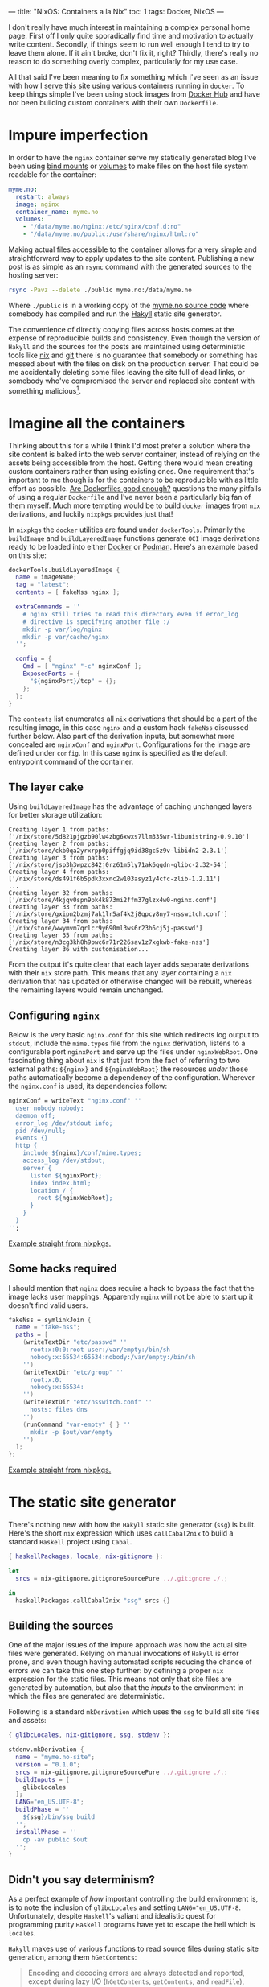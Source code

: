 ---
title: "NixOS: Containers a la Nix"
toc: 1
tags: Docker, NixOS
---

I don't really have much interest in maintaining a complex personal home page.
First off I only quite sporadically find time and motivation to actually write
content. Secondly, if things seem to run well enough I tend to try to leave them
alone. If it ain't broke, don't fix it, right? Thirdly, there's really no reason
to do something overly complex, particularly for my use case.

All that said I've been meaning to fix something which I've seen as an issue
with how I [[file:2018-01-03-serves-you-right.org][serve this site]] using various containers running in ~docker~. To keep
things simple I've been using stock images from [[https://hub.docker.com/][Docker Hub]] and have not been
building custom containers with their own ~Dockerfile~.

[[file:../images/containers.png]]

* Impure imperfection

In order to have the ~nginx~ container serve my statically generated blog I've
been using [[https://docs.docker.com/storage/bind-mounts/][bind mounts]] or [[https://docs.docker.com/storage/volumes/][volumes]] to make files on the host file system readable
for the container:

#+begin_src yaml
myme.no:
  restart: always
  image: nginx
  container_name: myme.no
  volumes:
    - "/data/myme.no/nginx:/etc/nginx/conf.d:ro"
    - "/data/myme.no/public:/usr/share/nginx/html:ro"
#+end_src

Making actual files accessible to the container allows for a very simple and
straightforward way to apply updates to the site content. Publishing a new post is
as simple as an ~rsync~ command with the generated sources to the hosting
server:

#+begin_src bash
rsync -Pavz --delete ./public myme.no:/data/myme.no
#+end_src

Where ~./public~ is in a working copy of the [[https://github.com/myme/myme.no][myme.no source code]] where somebody
has compiled and run the [[https://jaspervdj.be/hakyll/][Hakyll]] static site generator.

The convenience of directly copying files across hosts comes at the expense of
reproducible builds and consistency. Even though the version of ~Hakyll~ and the
sources for the posts are maintained using deterministic tools like [[https://nixos.org/][nix]] and [[https://git-scm.com/][git]]
there is no guarantee that somebody or something has messed about with the files
on disk on the production server. That could be me accidentally deleting some
files leaving the site full of dead links, or somebody who've compromised the
server and replaced site content with something malicious[fn:1].

* Imagine all the containers

Thinking about this for a while I think I'd most prefer a solution where the
site content is baked into the web server container, instead of relying on the
assets being accessible from the host. Getting there would mean creating custom
containers rather than using existing ones. One requirement that's important to
me though is for the containers to be reproducible with as little effort as
possible. [[https://matduggan.com/are-dockerfiles-good-enough/][Are Dockerfiles good enough?]] questions the many pitfalls of using a
regular ~Dockerfile~ and I've never been a particularly big fan of them myself.
Much more tempting would be to build ~docker~ images from ~nix~ derivations, and
luckily ~nixpkgs~ provides just that!

In ~nixpkgs~ the ~docker~ utilities are found under ~dockerTools~. Primarily the
~buildImage~ and ~buildLayeredImage~ functions generate ~OCI~ image derivations
ready to be loaded into either [[https://www.docker.com/][Docker]] or [[https://podman.io/][Podman]]. Here's an example based on this
site:

#+begin_src nix
dockerTools.buildLayeredImage {
  name = imageName;
  tag = "latest";
  contents = [ fakeNss nginx ];

  extraCommands = ''
    # nginx still tries to read this directory even if error_log
    # directive is specifying another file :/
    mkdir -p var/log/nginx
    mkdir -p var/cache/nginx
  '';

  config = {
    Cmd = [ "nginx" "-c" nginxConf ];
    ExposedPorts = {
      "${nginxPort}/tcp" = {};
    };
  };
}
#+end_src

The ~contents~ list enumerates all ~nix~ derivations that should be a part of
the resulting image, in this case ~nginx~ and a custom hack ~fakeNss~ discussed
further below. Also part of the derivation inputs, but somewhat more concealed
are ~nginxConf~ and ~nginxPort~. Configurations for the image are defined under
~config~. In this case ~nginx~ is specified as the default entrypoint command of
the container.

** The layer cake

Using ~buildLayeredImage~ has the advantage of caching unchanged layers for
better storage utilization:

#+begin_example
Creating layer 1 from paths: ['/nix/store/5d821pjgzb90lw4zbg6xwxs7llm335wr-libunistring-0.9.10']
Creating layer 2 from paths: ['/nix/store/ckb0qa2yrxrpp0piffgjq9id38gc5z9v-libidn2-2.3.1']
Creating layer 3 from paths: ['/nix/store/jsp3h3wpzc842j0rz61m5ly71ak6qgdn-glibc-2.32-54']
Creating layer 4 from paths: ['/nix/store/ds491f6b5pdk3xxnc2w103asyz1y4cfc-zlib-1.2.11']
...
Creating layer 32 from paths: ['/nix/store/4kjqv0spn9pk4k873mi2ffm37glzx4w0-nginx.conf']
Creating layer 33 from paths: ['/nix/store/gxipn2bzmj7ak1lr5af4k2j8qpcy8ny7-nsswitch.conf']
Creating layer 34 from paths: ['/nix/store/wwymvm7qrlcr9y690ml3ws6r23h6cj5j-passwd']
Creating layer 35 from paths: ['/nix/store/n3cg3kh8h9pwc6r71r226sav1z7xgkwb-fake-nss']
Creating layer 36 with customisation...
#+end_example

From the output it's quite clear that each layer adds separate derivations with
their ~nix~ store path. This means that any layer containing a ~nix~ derivation
that has updated or otherwise changed will be rebuilt, whereas the remaining
layers would remain unchanged.

** Configuring ~nginx~

Below is the very basic ~nginx.conf~ for this site which redirects log output to
~stdout~, include the ~mime.types~ file from the ~nginx~ derivation, listens to
a configurable port ~nginxPort~ and serve up the files under ~nginxWebRoot~. One
fascinating thing about ~nix~ is that just from the fact of referring to two
external paths: ~${nginx}~ and ~${nginxWebRoot}~ the resources /under/ those
paths automatically become a dependency of the configuration. Wherever the
~nginx.conf~ is used, its dependencies follow:

#+begin_src nix
nginxConf = writeText "nginx.conf" ''
  user nobody nobody;
  daemon off;
  error_log /dev/stdout info;
  pid /dev/null;
  events {}
  http {
    include ${nginx}/conf/mime.types;
    access_log /dev/stdout;
    server {
      listen ${nginxPort};
      index index.html;
      location / {
        root ${nginxWebRoot};
      }
    }
  }
'';
#+end_src

[[https://github.com/NixOS/nixpkgs/blob/610ceb54e34aa95ec0a500d0021a22a55afda416/pkgs/build-support/docker/examples.nix#L44][Example straight from nixpkgs.]]

** Some hacks required

I should mention that ~nginx~ does require a hack to bypass the fact that the
image lacks user mappings. Apparently ~nginx~ will not be able to start up it
doesn't find valid users.

#+begin_src nix
fakeNss = symlinkJoin {
  name = "fake-nss";
  paths = [
    (writeTextDir "etc/passwd" ''
      root:x:0:0:root user:/var/empty:/bin/sh
      nobody:x:65534:65534:nobody:/var/empty:/bin/sh
    '')
    (writeTextDir "etc/group" ''
      root:x:0:
      nobody:x:65534:
    '')
    (writeTextDir "etc/nsswitch.conf" ''
      hosts: files dns
    '')
    (runCommand "var-empty" { } ''
      mkdir -p $out/var/empty
    '')
  ];
};
#+end_src

[[https://github.com/NixOS/nixpkgs/blob/610ceb54e34aa95ec0a500d0021a22a55afda416/pkgs/build-support/docker/default.nix#L738][Example straight from nixpkgs.]]

* The static site generator

There's nothing new with how the ~Hakyll~ static site generator (~ssg~) is built.
Here's the short ~nix~ expression which uses ~callCabal2nix~ to build a standard
~Haskell~ project using ~Cabal~.

#+begin_src nix
{ haskellPackages, locale, nix-gitignore }:

let
  srcs = nix-gitignore.gitignoreSourcePure ../.gitignore ./.;

in
  haskellPackages.callCabal2nix "ssg" srcs {}
#+end_src

** Building the sources

One of the major issues of the impure approach was how the actual site files
were generated. Relying on manual invocations of ~Hakyll~ is error prone, and
even though having automated scripts reducing the chance of errors we can take
this one step further: by defining a proper ~nix~ expression for the static
files. This means not only that site files are generated by automation, but also
that the /inputs/ to the environment in which the files are generated are
deterministic.

Following is a standard ~mkDerivation~ which uses the ~ssg~ to build all site
files and assets:

#+begin_src nix
{ glibcLocales, nix-gitignore, ssg, stdenv }:

stdenv.mkDerivation {
  name = "myme.no-site";
  version = "0.1.0";
  srcs = nix-gitignore.gitignoreSourcePure ../.gitignore ./.;
  buildInputs = [
    glibcLocales
  ];
  LANG="en_US.UTF-8";
  buildPhase = ''
    ${ssg}/bin/ssg build
  '';
  installPhase = ''
    cp -av public $out
  '';
}
#+end_src

** Didn't you say determinism?

As a perfect example of /how/ important controlling the build environment is, is
to note the inclusion of ~glibcLocales~ and setting ~LANG="en_US.UTF-8~.
Unfortunately, despite ~Haskell~'s valiant and idealistic quest for programming
purity ~Haskell~ programs have yet to escape the hell which is ~locales~.

~Hakyll~ makes use of various functions to read source files during static site
generation, among them ~hGetContents~:

#+begin_quote
Encoding and decoding errors are always detected and reported, except during
lazy I/O (~hGetContents~, ~getContents~, and ~readFile~), where a decoding error
merely results in termination of the character stream, as with other I/O errors.
#+end_quote

Michael Snoyman has [[https://www.snoyman.com/blog/2016/12/beware-of-readfile/][a thing]] or [[https://www.snoyman.com/blog/2020/10/haskell-bad-parts-1/#data-text-io][two]] to say about ~System.IO~ and related file
reading functions in ~Haskell~.

In a minimal ~nix~ environment the ~locale~ is not set and so defaults to ~"C"~
or ~"POSIX"~. With this text encoding non-ASCII character sequences are invalid,
and so the static site generator fails:

#+begin_example
ssg: ./css/default.css: hGetContents: invalid argument (invalid byte sequence)
#+end_example

Since even ~Haskell~ programs may change their behavior based on global system
settings, the more important controlling the environment in which stuff is built
becomes. Enabling a sensible ~UTF-8~ locale isn't too hard, and now we'll
hopefully never see this error again.

* Deployment

** Building the final image

The ~docker~ image can be built using simple ~nix-build~ (I'm not using [[https://nixos.wiki/wiki/Flakes][flakes]]
just yet). This ensures that all dependencies for the ~Hakyll~ static site
generator (~ssg~) is downloaded. Then the generator is built because it's a
dependency of the site assets. The site assets are generated because they are a
dependency of the ~nginx~ derivation, which pulls them is as the root directory
to serve. Finally, the ~nginx~ derivation is passed to the ~buildLayeredImage~
function and the image is built:

#+begin_example
$ nix-build
...
Done.
/nix/store/kj1mh526f568vyydapsq20gnrh3alv2x-myme.no.tar.gz
$ ls -l result
lrwxrwxrwx 1 mmyrseth users 58 Sep 16 23:37 result -> /nix/store/kj1mh526f568vyydapsq20gnrh3alv2x-myme.no.tar.gz
#+end_example

** Loading the image into ~docker~

There's not a whole lot to say about deploying containers that hasn't been well
described elsewhere. Once the image has been generated it's simply a matter of
piping it into ~docker load~ or ~podman load~, perhaps over an ssh connection:

#+begin_src bash
$ ssh host docker load < result
#+end_src

or alternatively with the full ~nix~ store path:

#+begin_src bash
$ ssh host docker load < /nix/store/i2lnbxj4kk6qqr427d4jpl9nnd2wxh7r-myme.no.tar.gz
#+end_src

It's even possible to pipe ~nix-build~ directly into ~load~:

#+begin_src bash
$ nix-build | ssh host docker load
#+end_src

** Restarting containers

In order to start the new image I use ~docker-compose~ to recreate the new
container and start it in the background:

#+begin_src bash
$ docker-compose up --force-recreate --build -d myme.no
#+end_src

And the site should be back up and running with the latest updates:

#+begin_example
$ docker ps
CONTAINER ID  IMAGE    COMMAND                 CREATED        STATUS        PORTS   NAMES
d15ee9606075  myme.no  "nginx -c /nix/store…"  3 minutes ago  Up 3 minutes  80/tcp  myme.no
#+end_example

** Pruning old images

The ~docker load~ command replaces the existing ~myme.no~ image with a new one
and renames the old one to the empty string. The old image is not deleted
immediately, and over time these unused images accumulate and basically just
waste space:

#+begin_example
REPOSITORY  TAG         IMAGE ID          CREATED           SIZE
<none>      <none>      7dcc87219f07      51 years ago      61.4MB
<none>      <none>      3b9a2d33e953      51 years ago      61.7MB
<none>      <none>      953d1297b2e3      51 years ago      61.7MB
<none>      <none>      c70831e55be9      51 years ago      61.7MB
<none>      <none>      ec95e8f7d32e      51 years ago      61.7MB
#+end_example

In order to clean up, this simple command will do:

#+begin_src bash
$ docker image prune
#+end_src

* Conclusion

Containerization is not only reserved for large-scale cloud services, and has
become the preferred way for many to deploy even their personal web pages. Once
a container is build, shipping it off as a stand-alone unit to one or several
servers is a breeze. For small deployments using ~docker-compose~ it's also
simple to ensure containers start up and run in the way you intend.

Many write their ~Dockerfile~ without considering the fact that months or years
down the line rebuilding the container might yield a different resulting image.
The package manager used to fetch the container contents could return different
versions of a package, file system differences might contain changed files, and
so on.

~Nix~ arguably resolves this through its simple dependency management and
declarative language. Additionally its large ecosystem of packages, helpers
functions and tools means you've got access to most of the software you'll ever
need. Building containers with ~nix~ gets us closer to perfectly reproducible
container builds without sacrificing compatibility or simplicity.

All that's required is [[file:2020-01-26-nixos-for-development.org][a little knowledge of using nix]].

* Footnotes

[fn:1] Not really a decent argument as anybody compromising the server would
most likely be able to cause all kinds of havoc.
